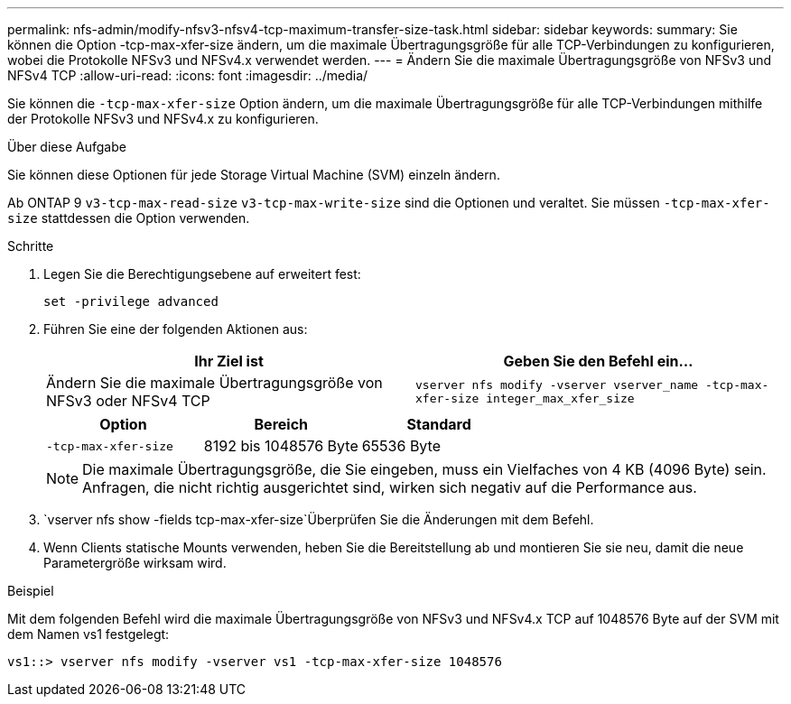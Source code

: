 ---
permalink: nfs-admin/modify-nfsv3-nfsv4-tcp-maximum-transfer-size-task.html 
sidebar: sidebar 
keywords:  
summary: Sie können die Option -tcp-max-xfer-size ändern, um die maximale Übertragungsgröße für alle TCP-Verbindungen zu konfigurieren, wobei die Protokolle NFSv3 und NFSv4.x verwendet werden. 
---
= Ändern Sie die maximale Übertragungsgröße von NFSv3 und NFSv4 TCP
:allow-uri-read: 
:icons: font
:imagesdir: ../media/


[role="lead"]
Sie können die `-tcp-max-xfer-size` Option ändern, um die maximale Übertragungsgröße für alle TCP-Verbindungen mithilfe der Protokolle NFSv3 und NFSv4.x zu konfigurieren.

.Über diese Aufgabe
Sie können diese Optionen für jede Storage Virtual Machine (SVM) einzeln ändern.

Ab ONTAP 9 `v3-tcp-max-read-size` `v3-tcp-max-write-size` sind die Optionen und veraltet. Sie müssen `-tcp-max-xfer-size` stattdessen die Option verwenden.

.Schritte
. Legen Sie die Berechtigungsebene auf erweitert fest:
+
`set -privilege advanced`

. Führen Sie eine der folgenden Aktionen aus:
+
[cols="2*"]
|===
| Ihr Ziel ist | Geben Sie den Befehl ein... 


 a| 
Ändern Sie die maximale Übertragungsgröße von NFSv3 oder NFSv4 TCP
 a| 
`vserver nfs modify -vserver vserver_name -tcp-max-xfer-size integer_max_xfer_size`

|===
+
[cols="3*"]
|===
| Option | Bereich | Standard 


 a| 
`-tcp-max-xfer-size`
 a| 
8192 bis 1048576 Byte
 a| 
65536 Byte

|===
+
[NOTE]
====
Die maximale Übertragungsgröße, die Sie eingeben, muss ein Vielfaches von 4 KB (4096 Byte) sein. Anfragen, die nicht richtig ausgerichtet sind, wirken sich negativ auf die Performance aus.

====
.  `vserver nfs show -fields tcp-max-xfer-size`Überprüfen Sie die Änderungen mit dem Befehl.
. Wenn Clients statische Mounts verwenden, heben Sie die Bereitstellung ab und montieren Sie sie neu, damit die neue Parametergröße wirksam wird.


.Beispiel
Mit dem folgenden Befehl wird die maximale Übertragungsgröße von NFSv3 und NFSv4.x TCP auf 1048576 Byte auf der SVM mit dem Namen vs1 festgelegt:

[listing]
----
vs1::> vserver nfs modify -vserver vs1 -tcp-max-xfer-size 1048576
----
